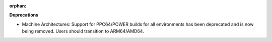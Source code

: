 :orphan:

**Deprecations**

-  Machine Architectures: Support for PPC64/POWER builds for all environments has been deprecated
   and is now being removed. Users should transition to ARM64/AMD64.
